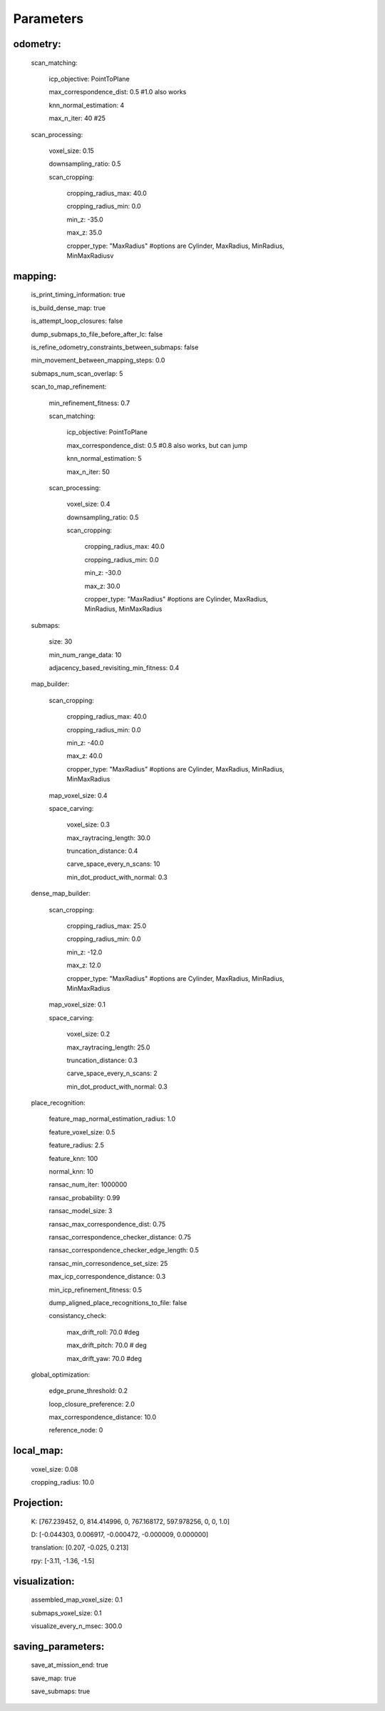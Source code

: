 Parameters
=====

odometry:
----

  scan_matching:
  
    icp_objective: PointToPlane
    
    max_correspondence_dist: 0.5 #1.0 also works
    
    knn_normal_estimation: 4
    
    max_n_iter: 40 #25
    
  scan_processing:
  
    voxel_size: 0.15
    
    downsampling_ratio: 0.5
    
    scan_cropping:
    
      cropping_radius_max: 40.0
      
      cropping_radius_min: 0.0
      
      min_z: -35.0
      
      max_z: 35.0
      
      cropper_type: "MaxRadius" #options are Cylinder, MaxRadius, MinRadius, MinMaxRadiusv
  
mapping:
----

  is_print_timing_information: true
  
  is_build_dense_map: true
  
  is_attempt_loop_closures: false
  
  dump_submaps_to_file_before_after_lc: false
  
  is_refine_odometry_constraints_between_submaps: false
  
  min_movement_between_mapping_steps: 0.0
  
  submaps_num_scan_overlap: 5
  
  scan_to_map_refinement:
  
    min_refinement_fitness: 0.7
    
    scan_matching:
    
      icp_objective: PointToPlane
      
      max_correspondence_dist: 0.5 #0.8 also works, but can jump
      
      knn_normal_estimation: 5
      
      max_n_iter: 50
      
    scan_processing:
    
      voxel_size: 0.4
      
      downsampling_ratio: 0.5
      
      scan_cropping:
      
        cropping_radius_max: 40.0
        
        cropping_radius_min: 0.0
        
        min_z: -30.0
        
        max_z: 30.0
        
        cropper_type: "MaxRadius" #options are Cylinder, MaxRadius, MinRadius, MinMaxRadius

  submaps:
  
    size: 30
    
    min_num_range_data: 10
    
    adjacency_based_revisiting_min_fitness: 0.4
    
  map_builder:
  
    scan_cropping:
    
      cropping_radius_max: 40.0
      
      cropping_radius_min: 0.0
      
      min_z: -40.0
      
      max_z: 40.0
      
      cropper_type: "MaxRadius" #options are Cylinder, MaxRadius, MinRadius, MinMaxRadius
    
    map_voxel_size: 0.4
    
    space_carving:
    
      voxel_size: 0.3
      
      max_raytracing_length: 30.0
      
      truncation_distance: 0.4
      
      carve_space_every_n_scans: 10
      
      min_dot_product_with_normal: 0.3
      
  dense_map_builder:
  
    scan_cropping:
    
      cropping_radius_max: 25.0
      
      cropping_radius_min: 0.0
      
      min_z: -12.0
      
      max_z: 12.0
      
      cropper_type: "MaxRadius" #options are Cylinder, MaxRadius, MinRadius, MinMaxRadius
    
    map_voxel_size: 0.1
    
    space_carving:
    
      voxel_size: 0.2
      
      max_raytracing_length: 25.0
      
      truncation_distance: 0.3
      
      carve_space_every_n_scans: 2
      
      min_dot_product_with_normal: 0.3

  place_recognition:
  
    feature_map_normal_estimation_radius: 1.0
    
    feature_voxel_size: 0.5
    
    feature_radius: 2.5
    
    feature_knn: 100
    
    normal_knn: 10
    
    ransac_num_iter: 1000000
    
    ransac_probability: 0.99
    
    ransac_model_size: 3
    
    ransac_max_correspondence_dist: 0.75
    
    ransac_correspondence_checker_distance: 0.75
    
    ransac_correspondence_checker_edge_length: 0.5
    
    ransac_min_corresondence_set_size: 25
    
    max_icp_correspondence_distance: 0.3
    
    min_icp_refinement_fitness: 0.5
    
    dump_aligned_place_recognitions_to_file: false  
    
    consistancy_check:
    
      max_drift_roll: 70.0 #deg
      
      max_drift_pitch: 70.0 # deg
      
      max_drift_yaw: 70.0 #deg

  global_optimization:
  
    edge_prune_threshold: 0.2
    
    loop_closure_preference: 2.0
    
    max_correspondence_distance: 10.0
    
    reference_node: 0
    
local_map:
----

  voxel_size: 0.08
  
  cropping_radius: 10.0

Projection:
----

  K: [767.239452, 0, 814.414996, 0, 767.168172, 597.978256, 0, 0, 1.0]
  
  D: [-0.044303, 0.006917, -0.000472, -0.000009, 0.000000]
  
  translation: [0.207, -0.025, 0.213]
  
  rpy: [-3.11, -1.36, -1.5]

visualization:
----

  assembled_map_voxel_size: 0.1
  
  submaps_voxel_size: 0.1
  
  visualize_every_n_msec: 300.0
  
saving_parameters:
----

  save_at_mission_end: true
  
  save_map: true
  
  save_submaps: true


